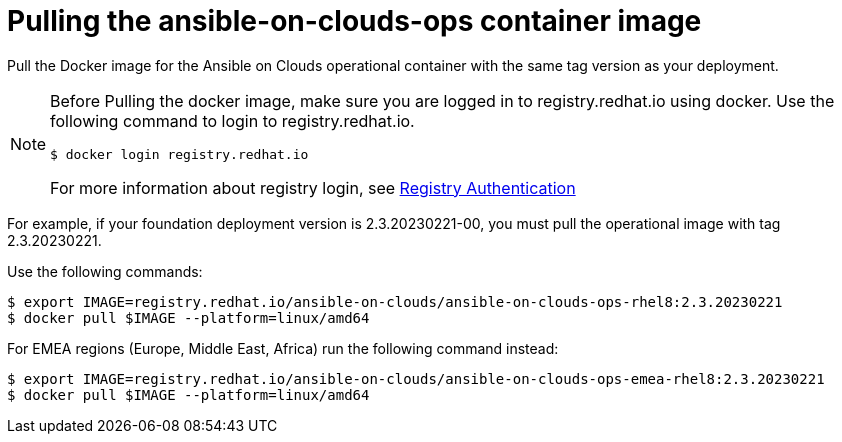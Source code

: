 [id="proc-aap-pull-command-container-image"]

= Pulling the ansible-on-clouds-ops container image

Pull the Docker image for the Ansible on Clouds operational container with the same tag version as your deployment.

[NOTE]
====
Before Pulling the docker image, make sure you are logged in to registry.redhat.io using docker. Use the following command to login to registry.redhat.io.
[literal, options="nowrap" subs="+attributes"]
----
$ docker login registry.redhat.io
----
For more information about registry login, see link:https://access.redhat.com/RegistryAuthentication[Registry Authentication]
====

For example, if your foundation deployment version is 2.3.20230221-00, you must pull the operational image with tag 2.3.20230221.

Use the following commands:

[literal, options="nowrap" subs="+attributes"]
----
$ export IMAGE=registry.redhat.io/ansible-on-clouds/ansible-on-clouds-ops-rhel8:2.3.20230221
$ docker pull $IMAGE --platform=linux/amd64
----

For EMEA regions (Europe, Middle East, Africa) run the following command instead:

[literal, options="nowrap" subs="+attributes"]
----
$ export IMAGE=registry.redhat.io/ansible-on-clouds/ansible-on-clouds-ops-emea-rhel8:2.3.20230221
$ docker pull $IMAGE --platform=linux/amd64
----